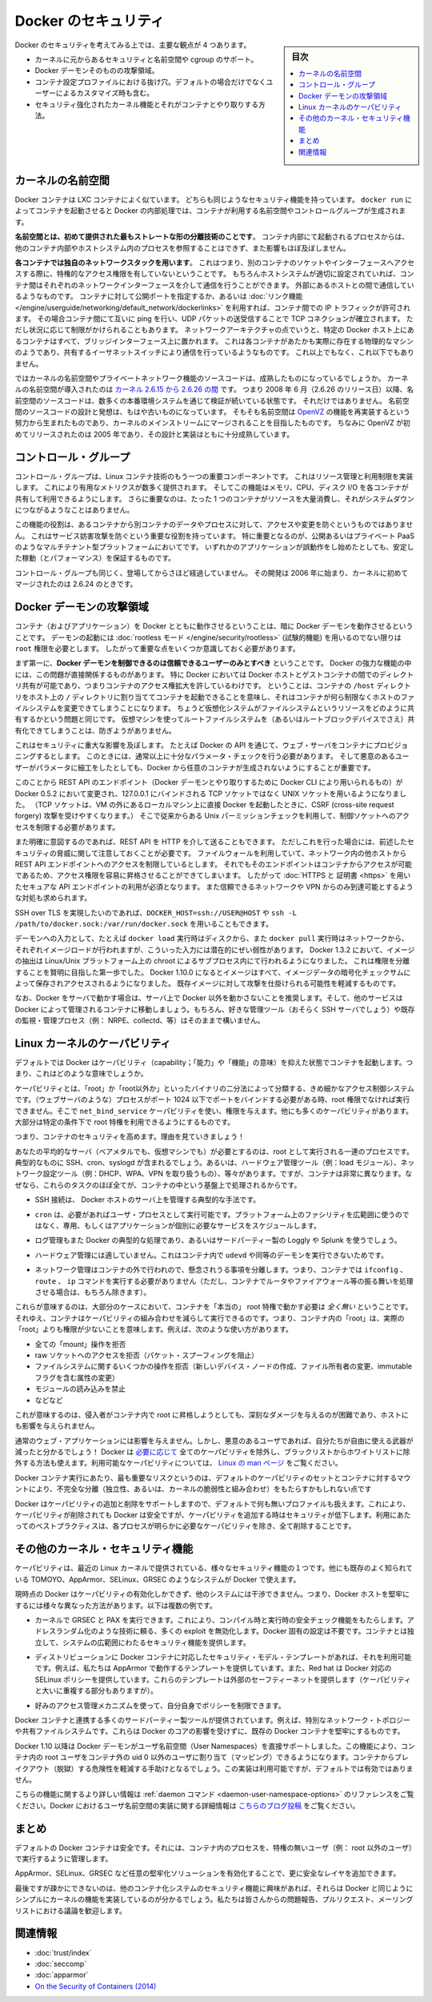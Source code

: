 .. -*- coding: utf-8 -*-
.. URL: https://docs.docker.com/engine/security/security/
.. SOURCE: https://github.com/docker/docker/blob/master/docs/security/security.md
   doc version: 1.12
      https://github.com/docker/docker/commits/master/docs/security/security.md
.. check date: 2016/06/14
.. Commits on May 12, 2016 73d96a6b17b1fb8af71dc68d78e50f88b89f4167
.. -------------------------------------------------------------------

.. Docker Security

.. _security-docker-security:

=======================================
Docker のセキュリティ
=======================================

.. sidebar:: 目次

   .. contents:: 
       :depth: 3
       :local:

.. There are four major areas to consider when reviewing Docker security:

Docker のセキュリティを考えてみる上では、主要な観点が 4 つあります。

.. - the intrinsic security of the kernel and its support for
     namespaces and cgroups;
   - the attack surface of the Docker daemon itself;
   - loopholes in the container configuration profile, either by default,
     or when customized by users.
   - the "hardening" security features of the kernel and how they
     interact with containers.

* カーネルに元からあるセキュリティと名前空間や cgroup のサポート。
* Docker デーモンそのものの攻撃領域。
* コンテナ設定プロファイルにおける抜け穴。デフォルトの場合だけでなくユーザーによるカスタマイズ時も含む。
* セキュリティ強化されたカーネル機能とそれがコンテナとやり取りする方法。

.. Kernel namespaces

.. _security-kernel-namespaces:

カーネルの名前空間
====================

.. Docker containers are very similar to LXC containers, and they have
   similar security features. When you start a container with
   `docker run`, behind the scenes Docker creates a set of namespaces and control
   groups for the container.

Docker コンテナは LXC コンテナによく似ています。
どちらも同じようなセキュリティ機能を持っています。
``docker run`` によってコンテナを起動させると Docker の内部処理では、コンテナが利用する名前空間やコントロールグループが生成されます。

.. **Namespaces provide the first and most straightforward form of
   isolation**: processes running within a container cannot see, and even
   less affect, processes running in another container, or in the host
   system.

**名前空間とは、初めて提供された最もストレートな形の分離技術のことです**。
コンテナ内部にて起動されるプロセスからは、他のコンテナ内部やホストシステム内のプロセスを参照することはできず、また影響もほぼ及ぼしません。

.. **Each container also gets its own network stack**, meaning that a
   container doesn't get privileged access to the sockets or interfaces
   of another container. Of course, if the host system is setup
   accordingly, containers can interact with each other through their
   respective network interfaces — just like they can interact with
   external hosts. When you specify public ports for your containers or use
   [*links*](../../network/links.md)
   then IP traffic is allowed between containers. They can ping each other,
   send/receive UDP packets, and establish TCP connections, but that can be
   restricted if necessary. From a network architecture point of view, all
   containers on a given Docker host are sitting on bridge interfaces. This
   means that they are just like physical machines connected through a
   common Ethernet switch; no more, no less.

**各コンテナでは独自のネットワークスタックを用います**。
これはつまり、別のコンテナのソケットやインターフェースへアクセスする際に、特権的なアクセス権限を有していないということです。
もちろんホストシステムが適切に設定されていれば、コンテナ間はそれぞれのネットワークインターフェースを介して通信を行うことができます。
外部にあるホストとの間で通信しているようなものです。
コンテナに対して公開ポートを指定するか、あるいは :doc:`リンク機能 </engine/userguide/networking/default_network/dockerlinks>` を利用すれば、コンテナ間での IP トラフィックが許可されます。
その場合コンテナ間にて互いに ping を行い、UDP パケットの送受信することで TCP コネクションが確立されます。
ただし状況に応じて制限がかけられることもあります。
ネットワークアーキテクチャの点でいうと、特定の Docker ホスト上にあるコンテナはすべて、ブリッジインターフェース上に置かれます。
これは各コンテナがあたかも実際に存在する物理的なマシンのようであり、共有するイーサネットスイッチにより通信を行っているようなものです。
これ以上でもなく、これ以下でもありません。

.. How mature is the code providing kernel namespaces and private
   networking? Kernel namespaces were introduced [between kernel version
   2.6.15 and
   2.6.26](http://man7.org/linux/man-pages/man7/namespaces.7.html).
   This means that since July 2008 (date of the 2.6.26 release
   ), namespace code has been exercised and scrutinized on a large
   number of production systems. And there is more: the design and
   inspiration for the namespaces code are even older. Namespaces are
   actually an effort to reimplement the features of [OpenVZ](
   http://en.wikipedia.org/wiki/OpenVZ) in such a way that they could be
   merged within the mainstream kernel. And OpenVZ was initially released
   in 2005, so both the design and the implementation are pretty mature.

ではカーネルの名前空間やプライベートネットワーク機能のソースコードは、成熟したものになっているでしょうか。
カーネルの名前空間が導入されたのは `カーネル 2.6.15 から 2.6.26 の間 <http://lxc.sourceforge.net/index.php/about/kernel-namespaces/>`_  です。
つまり 2008 年 6 月（2.6.26 のリリース日）以降、名前空間のソースコードは、数多くの本番環境システムを通じて検証が続いている状態です。
それだけではありません。
名前空間のソースコードの設計と発想は、もはや古いものになっています。
そもそも名前空間は `OpenVZ <http://ja.wikipedia.org/wiki/OpenVZ>`_ の機能を再実装するという努力から生まれたものであり、カーネルのメインストリームにマージされることを目指したものです。
ちなみに OpenVZ が初めてリリースされたのは 2005 年であり、その設計と実装はともに十分成熟しています。

.. Control groups

.. _security-control-groups:

コントロール・グループ
==============================

.. Control Groups are another key component of Linux Containers. They
   implement resource accounting and limiting. They provide many
   useful metrics, but they also help ensure that each container gets
   its fair share of memory, CPU, disk I/O; and, more importantly, that a
   single container cannot bring the system down by exhausting one of those
   resources.

コントロール・グループは、Linux コンテナ技術のもう一つの重要コンポーネントです。
これはリソース管理と利用制限を実装します。
これにより有用なメトリクスが数多く提供されます。
そしてこの機能はメモリ、CPU、ディスク I/O を各コンテナが共有して利用できるようにします。
さらに重要なのは、たった 1 つのコンテナがリソースを大量消費し、それがシステムダウンにつながるようなことはありません。

.. So while they do not play a role in preventing one container from
   accessing or affecting the data and processes of another container, they
   are essential to fend off some denial-of-service attacks. They are
   particularly important on multi-tenant platforms, like public and
   private PaaS, to guarantee a consistent uptime (and performance) even
   when some applications start to misbehave.

この機能の役割は、あるコンテナから別コンテナのデータやプロセスに対して、アクセスや変更を防ぐというものではありません。
これはサービス妨害攻撃を防ぐという重要な役割を持っています。
特に重要となるのが、公開あるいはプライベート PaaS のようなマルチテナント型プラットフォームにおいてです。
いずれかのアプリケーションが誤動作をし始めたとしても、安定した稼動（とパフォーマンス）を保証するものです。

.. Control Groups have been around for a while as well: the code was
   started in 2006, and initially merged in kernel 2.6.24.

コントロール・グループも同じく、登場してからさほど経過していません。
その開発は 2006 年に始まり、カーネルに初めてマージされたのは 2.6.24 のときです。

.. Docker daemon attack surface

.. _docker-daemon-attack-surface:

Docker デーモンの攻撃領域
==============================

.. Running containers (and applications) with Docker implies running the
   Docker daemon. This daemon requires `root` privileges unless you opt-in
   to [Rootless mode](rootless.md) (experimental), and you should therefore
   be aware of some important details.

コンテナ（およびアプリケーション）を Docker とともに動作させるということは、暗に Docker デーモンを動作させるということです。
デーモンの起動には :doc:`rootless モード </engine/security/rootless>` (試験的機能) を用いるのでない限りは ``root`` 権限を必要とします。
したがって重要な点をいくつか意識しておく必要があります。

.. First of all, **only trusted users should be allowed to control your
   Docker daemon**. This is a direct consequence of some powerful Docker
   features. Specifically, Docker allows you to share a directory between
   the Docker host and a guest container; and it allows you to do so
   without limiting the access rights of the container. This means that you
   can start a container where the `/host` directory is the `/` directory
   on your host; and the container can alter your host filesystem
   without any restriction. This is similar to how virtualization systems
   allow filesystem resource sharing. Nothing prevents you from sharing your
   root filesystem (or even your root block device) with a virtual machine.

まず第一に、**Docker デーモンを制御できるのは信頼できるユーザーのみとすべき** ということです。
Docker の強力な機能の中には、この問題が直接関係するものがあります。
特に Docker においては Docker ホストとゲストコンテナの間でのディレクトリ共有が可能であり、つまりコンテナのアクセス権拡大を許しているわけです。
ということは、コンテナの ``/host`` ディレクトリをホスト上の ``/`` ディレクトリに割り当ててコンテナを起動できることを意味し、それはコンテナが何ら制限なくホストのファイルシステムを変更できてしまうことになります。
ちょうど仮想化システムがファイルシステムというリソースをどのように共有するかという問題と同じです。
仮想マシンを使ってルートファイルシステムを（あるいはルートブロックデバイスでさえ）共有化できてしまうことは、防ぎようがありません。

.. This has a strong security implication: for example, if you instrument Docker
   from a web server to provision containers through an API, you should be
   even more careful than usual with parameter checking, to make sure that
   a malicious user cannot pass crafted parameters causing Docker to create
   arbitrary containers.

これはセキュリティに重大な影響を及ぼします。
たとえば Docker の API を通じて、ウェブ・サーバをコンテナにプロビジョニングするとします。
このときには、通常以上に十分なパラメータ・チェックを行う必要があります。
そして悪意のあるユーザーがパラメータに細工をしたとしても、Docker から任意のコンテナが生成されないようにすることが重要です。

.. For this reason, the REST API endpoint (used by the Docker CLI to
   communicate with the Docker daemon) changed in Docker 0.5.2, and now
   uses a UNIX socket instead of a TCP socket bound on 127.0.0.1 (the
   latter being prone to cross-site request forgery attacks if you happen to run
   Docker directly on your local machine, outside of a VM). You can then
   use traditional UNIX permission checks to limit access to the control
   socket.

このことから REST API のエンドポイント（Docker デーモンとやり取りするために Docker CLI により用いられるもの）が Docker 0.5.2 において変更され、127.0.0.1 にバインドされる TCP ソケットではなく UNIX ソケットを用いるようになりました。
（TCP ソケットは、VM の外にあるローカルマシン上に直接 Docker を起動したときに、CSRF (cross-site request forgery) 攻撃を受けやすくなります。）
そこで従来からある Unix パーミッションチェックを利用して、制御ソケットへのアクセスを制限する必要があります。

.. You can also expose the REST API over HTTP if you explicitly decide to do so.
   However, if you do that, be aware of the above mentioned security
   implications.
   Note that even if you have a firewall to limit accesses to the REST API 
   endpoint from other hosts in the network, the endpoint can be still accessible
   from containers, and it can easily result in the privilege escalation.
   Therefore it is *mandatory* to secure API endpoints with 
   [HTTPS and certificates](https.md).
   It is also recommended to ensure that it is reachable only from a trusted
   network or VPN.

また明確に意図するのであれば、REST API を HTTP を介して送ることもできます。
ただしこれを行った場合には、前述したセキュリティの脅威に関して注意しておくことが必要です。
ファイルウォールを利用していて、ネットワーク内の他ホストから REST API エンドポイントへのアクセスを制限しているとします。
それでもそのエンドポイントはコンテナからアクセスが可能であるため、アクセス権限を容易に昇格させることができてしまいます。
したがって :doc:`HTTPS と 証明書 <https>` を用いたセキュアな API エンドポイントの利用が必須となります。
また信頼できるネットワークや VPN からのみ到達可能とするような対処も求められます。

.. You can also use `DOCKER_HOST=ssh://USER@HOST` or `ssh -L /path/to/docker.sock:/var/run/docker.sock`
   instead if you prefer SSH over TLS.

SSH over TLS を実現したいのであれば、``DOCKER_HOST=ssh://USER@HOST`` や ``ssh -L /path/to/docker.sock:/var/run/docker.sock`` を用いることもできます。

.. The daemon is also potentially vulnerable to other inputs, such as image
   loading from either disk with `docker load`, or from the network with
   `docker pull`. As of Docker 1.3.2, images are now extracted in a chrooted
   subprocess on Linux/Unix platforms, being the first-step in a wider effort
   toward privilege separation. As of Docker 1.10.0, all images are stored and
   accessed by the cryptographic checksums of their contents, limiting the
   possibility of an attacker causing a collision with an existing image.

デーモンへの入力として、たとえば ``docker load`` 実行時はディスクから、また ``docker pull`` 実行時はネットワークから、それぞれイメージロードが行われますが、こういった入力には潜在的にぜい弱性があります。
Docker 1.3.2 において、イメージの抽出は Linux/Unix プラットフォーム上の chroot によるサブプロセス内にて行われるようになりました。
これは権限を分離することを賢明に目指した第一歩でした。
Docker 1.10.0 になるとイメージはすべて、イメージデータの暗号化チェックサムによって保存されアクセスされるようになりました。
既存イメージに対して攻撃を仕掛けられる可能性を軽減するものです。

.. Finally, if you run Docker on a server, it is recommended to run exclusively Docker in the server, and move all other services within containers controlled by Docker. Of course, it is fine to keep your favorite admin tools (probably at least an SSH server), as well as existing monitoring/supervision processes (e.g., NRPE, collectd, etc).

なお、Docker をサーバで動かす場合は、サーバ上で Docker 以外を動かさないことを推奨します。そして、他のサービスは Docker によって管理されるコンテナに移動しましょう。もちろん、好きな管理ツール（おそらく SSH サーバでしょう）や既存の監視・管理プロセス（例： NRPE、collectd、等）はそのままで構いません。

.. Linux kernel capabilities

.. _security-linux-kernel-capabilities:

Linux カーネルのケーパビリティ
==============================

.. By default, Docker starts containers with a restricted set of capabilities. What does that mean?

デフォルトでは Docker はケーパビリティ（capability；「能力」や「機能」の意味）を抑えた状態でコンテナを起動します。つまり、これはどのような意味でしょうか。

.. Capabilities turn the binary “root/non-root” dichotomy into a fine-grained access control system. Processes (like web servers) that just need to bind on a port below 1024 do not have to run as root: they can just be granted the net_bind_service capability instead. And there are many other capabilities, for almost all the specific areas where root privileges are usually needed.

ケーパビリティとは、「root」か「root以外か」といったバイナリの二分法によって分類する、きめ細かなアクセス制御システムです。（ウェブサーバのような）プロセスがポート 1024 以下でポートをバインドする必要がある時、root 権限でなければ実行できません。そこで ``net_bind_service`` ケーパビリティを使い、権限を与えます。他にも多くのケーパビリティがあります。大部分は特定の条件下で root 特権を利用できるようにするものです。

.. This means a lot for container security; let’s see why!

つまり、コンテナのセキュリティを高めます。理由を見ていきましょう！

.. Your average server (bare metal or virtual machine) needs to run a bunch of processes as root. Those typically include SSH, cron, syslogd; hardware management tools (e.g., load modules), network configuration tools (e.g., to handle DHCP, WPA, or VPNs), and much more. A container is very different, because almost all of those tasks are handled by the infrastructure around the container:

あなたの平均的なサーバ（ベアメタルでも、仮想マシンでも）が必要とするのは、root として実行される一連のプロセスです。典型的なものに SSH、cron、syslogd が含まれるでしょう。あるいは、ハードウェア管理ツール（例：load  モジュール）、ネットワーク設定ツール（例：DHCP、WPA、VPN を取り扱うもの）、等々があります。ですが、コンテナは非常に異なります。なぜなら、これらのタスクのほぼ全てが、コンテナの中という基盤上で処理されるからです。

..    SSH access will typically be managed by a single server running on the Docker host;

* SSH 接続は、 Docker ホストのサーバ上を管理する典型的な手法です。

..     cron, when necessary, should run as a user process, dedicated and tailored for the app that needs its scheduling service, rather than as a platform-wide facility;

* ``cron`` は、必要があればユーザ・プロセスとして実行可能です。プラットフォーム上のファシリティを広範囲に使うのではなく、専用、もしくはアプリケーションが個別に必要なサービスをスケジュールします。

..    log management will also typically be handed to Docker, or by third-party services like Loggly or Splunk;

* ログ管理もまた Docker の典型的な処理であり、あるいはサードパーティー製の Loggly や Splunk を使うでしょう。

..    hardware management is irrelevant, meaning that you never need to run udevd or equivalent daemons within containers;

* ハードウェア管理には適していません。これはコンテナ内で ``udevd`` や同等のデーモンを実行できないためです。

..    network management happens outside of the containers, enforcing separation of concerns as much as possible, meaning that a container should never need to perform ifconfig, route, or ip commands (except when a container is specifically engineered to behave like a router or firewall, of course).

* ネットワーク管理はコンテナの外で行われので、懸念されうる事項を分離します。つまり、コンテナでは ``ifconfig`` 、 ``route`` 、 ``ip`` コマンドを実行する必要がありません（ただし、コンテナでルータやファイアウォール等の振る舞いを処理させる場合は、もちろん除きます）。

.. This means that in most cases, containers will not need “real” root privileges at all. And therefore, containers can run with a reduced capability set; meaning that “root” within a container has much less privileges than the real “root”. For instance, it is possible to:

これらが意味するのは、大部分のケースにおいて、コンテナを「本当の」 root 特権で動かす必要は *全く無い* ということです。それゆえ、コンテナはケーパビリティの組み合わせを減らして実行できるのです。つまり、コンテナ内の「root」は、実際の「root」よりも権限が少ないことを意味します。例えば、次のような使い方があります。

..    deny all “mount” operations;
    deny access to raw sockets (to prevent packet spoofing);
    deny access to some filesystem operations, like creating new device nodes, changing the owner of files, or altering attributes (including the immutable flag);
    deny module loading;
    and many others.

* 全ての「mount」操作を拒否
* raw ソケットへのアクセスを拒否（パケット・スプーフィングを阻止）
* ファイルシステムに関するいくつかの操作を拒否（新しいデバイス・ノードの作成、ファイル所有者の変更、immutable フラグを含む属性の変更）
* モジュールの読み込みを禁止
* などなど

.. This means that even if an intruder manages to escalate to root within a container, it will be much harder to do serious damage, or to escalate to the host.

これが意味するのは、侵入者がコンテナ内で root に昇格しようとしても、深刻なダメージを与えるのが困難であり、ホストにも影響を与えられません。

.. This won’t affect regular web apps; but malicious users will find that the arsenal at their disposal has shrunk considerably! By default Docker drops all capabilities except those needed, a whitelist instead of a blacklist approach. You can see a full list of available capabilities in Linux manpages.

通常のウェブ・アプリケーションには影響を与えません。しかし、悪意のあるユーザであれば、自分たちが自由に使える武器が減ったと分かるでしょう！ Docker は `必要に応じて <https://github.com/docker/docker/blob/master/daemon/execdriver/native/template/default_template.go>`_ 全てのケーパビリティを除外し、ブラックリストからホワイトリストに除外する方法も使えます。利用可能なケーパビリティについては、 `Linux の man ページ <http://man7.org/linux/man-pages/man7/capabilities.7.html>`_ をご覧ください。

.. One primary risk with running Docker containers is that the default set of capabilities and mounts given to a container may provide incomplete isolation, either independently, or when used in combination with kernel vulnerabilities.

Docker コンテナ実行にあたり、最も重要なリスクというのは、デフォルトのケーパビリティのセットとコンテナに対するマウントにより、不完全な分離（独立性、あるいは、カーネルの脆弱性と組み合わせ）をもたらすかもしれない点です

.. Docker supports the addition and removal of capabilities, allowing use of a non-default profile. This may make Docker more secure through capability removal, or less secure through the addition of capabilities. The best practice for users would be to remove all capabilities except those explicitly required for their processes.

Docker はケーパビリティの追加と削除をサポートしますので、デフォルトで何も無いプロファイルも扱えます。これにより、ケーパビリティが削除されても Docker は安全ですが、ケーパビリティを追加する時はセキュリティが低下します。利用にあたってのベストプラクティスは、各プロセスが明らかに必要なケーパビリティを除き、全て削除することです。

.. Other kernel security features

.. _security-other_kernel_security_features:

その他のカーネル・セキュリティ機能
========================================

.. Capabilities are just one of the many security features provided by modern Linux kernels. It is also possible to leverage existing, well-known systems like TOMOYO, AppArmor, SELinux, GRSEC, etc. with Docker.

ケーパビリティは、最近の Linux カーネルで提供されている、様々なセキュリティ機能の１つです。他にも既存のよく知られている TOMOYO、AppArmor、SELinux、GRSEC のようなシステムが Docker で使えます。

.. While Docker currently only enables capabilities, it doesn’t interfere with the other systems. This means that there are many different ways to harden a Docker host. Here are a few examples.

現時点の Docker はケーパビリティの有効化しかできず、他のシステムには干渉できません。つまり、Docker ホストを堅牢にするには様々な異なった方法があります。以下は複数の例です。

..     You can run a kernel with GRSEC and PAX. This will add many safety checks, both at compile-time and run-time; it will also defeat many exploits, thanks to techniques like address randomization. It doesn’t require Docker-specific configuration, since those security features apply system-wide, independent of containers.

* カーネルで GRSEC と PAX を実行できます。これにより、コンパイル時と実行時の安全チェック機能をもたらします。アドレスランダム化のような技術に頼る、多くの exploit を無効化します。Docker 固有の設定は不要です。コンテナとは独立して、システムの広範囲にわたるセキュリティ機能を提供します。

..    If your distribution comes with security model templates for Docker containers, you can use them out of the box. For instance, we ship a template that works with AppArmor and Red Hat comes with SELinux policies for Docker. These templates provide an extra safety net (even though it overlaps greatly with capabilities).

* ディストリビューションに Docker コンテナに対応したセキュリティ・モデル・テンプレートがあれば、それを利用可能です。例えば、私たちは AppArmor で動作するテンプレートを提供しています。また、Red hat は Docker 対応の SELinux ポリシーを提供しています。これらのテンプレートは外部のセーフティーネットを提供します（ケーパビリティと大いに重複する部分もありますが）。

..    You can define your own policies using your favorite access control mechanism.

* 好みのアクセス管理メカニズムを使って、自分自身でポリシーを制限できます。

.. Just like there are many third-party tools to augment Docker containers with e.g., special network topologies or shared filesystems, you can expect to see tools to harden existing Docker containers without affecting Docker’s core.

Docker コンテナと連携する多くのサードパーティー製ツールが提供されています。例えば、特別なネットワーク・トポロジーや共有ファイルシステムです。これらは Docker のコアの影響を受けずに、既存の Docker コンテナを堅牢にするものです。

.. （1.11で削除）
.. Recent improvements in Linux namespaces will soon allow to run full-featured containers without root privileges, thanks to the new user namespace. This is covered in detail here. Moreover, this will solve the problem caused by sharing filesystems between host and guest, since the user namespace allows users within containers (including the root user) to be mapped to other users in the host system.

.. 直近の Linux 名前空間に対する改良によって、新しいユーザ名前空間の力を使い、まもなく root 特権無しに全てのコンテナ機能が使えるようになるでしょう。詳細は `こちら <http://s3hh.wordpress.com/2013/07/19/creating-and-using-containers-without-privilege/>`_ で扱っています。更に、これはホストとゲストに関する共用ファイルシステムによって引き起こされる問題も解決できるかもしれません。これはユーザ名前空間がコンテナ内のユーザをホスト上のユーザ（rootも含まれます）に割り当て（マッピング）できるようにするためです。

.. （1.11で削除）
.. Today, Docker does not directly support user namespaces, but they may still be utilized by Docker containers on supported kernels, by directly using the clone syscall, or utilizing the ‘unshare’ utility. Using this, some users may find it possible to drop more capabilities from their process as user namespaces provide an artificial capabilities set. Likewise, however, this artificial capabilities set may require use of ‘capsh’ to restrict the user-namespace capabilities set when using ‘unshare’.

.. 今日、Docker はユーザ名前空間を直接サポートしていません。しかし、Docker コンテナの実行をサポートしているカーネルでは利用可能なものです。直接使うには syscall をクローンするか、 'unshare' ユーティリティを使います。これらを使い、ユーザ名前空間が提供するアーティフィカル・ケーパビリティ・セット（artificial capabilities set）から、特定のユーザに対するケーパビリティを無効化できることが分かるでしょう。しかしながら、このアーティフィカル・ケーパビリティ・セットを `unshare` で使う時は、ユーザ名前空間で制限するために 'capsh' が必要になるかもしれません。

.. （1.11で削除）
.. Eventually, it is expected that Docker will have direct, native support for user-namespaces, simplifying the process of hardening containers.

.. 最終的には、Docker が直接ユーザ名前空間をサポートし、コンテナ上のプロセス堅牢化を簡単に行えるようになるでしょう。

.. （1.11 で追加）
.. As of Docker 1.10 User Namespaces are supported directly by the docker daemon. This feature allows for the root user in a container to be mapped to a non uid-0 user outside the container, which can help to mitigate the risks of container breakout. This facility is available but not enabled by default.

Docker 1.10 以降は Docker デーモンがユーザ名前空間（User Namespaces）を直接サポートしました。この機能により、コンテナ内の root ユーザをコンテナ外の uid 0 以外のユーザに割り当て（マッピング）できるようになります。コンテナからブレイクアウト（脱獄）する危険性を軽減する手助けとなるでしょう。この実装は利用可能ですが、デフォルトでは有効ではありません。

.. （1.11 で追加）
.. Refer to the daemon command in the command line reference for more information on this feature. Additional information on the implementation of User Namespaces in Docker can be found in this blog post.

こちらの機能に関するより詳しい情報は :ref:`daemon コマンド <daemon-user-namespace-options>` のリファレンスをご覧ください。Docker におけるユーザ名前空間の実装に関する詳細情報は `こちらのブログ投稿 <https://integratedcode.us/2015/10/13/user-namespaces-have-arrived-in-docker/>`_  をご覧ください。

.. Conclusions

.. _security-conclusions:

まとめ
==========

.. Docker containers are, by default, quite secure; especially if you take care of running your processes inside the containers as non-privileged users (i.e., non-root).

デフォルトの Docker コンテナは安全です。それには、コンテナ内のプロセスを、特権の無いユーザ（例： root 以外のユーザ）で実行するように管理します。

.. You can add an extra layer of safety by enabling AppArmor, SELinux, GRSEC, or your favorite hardening solution.

AppArmor、SELinux、GRSEC など任意の堅牢化ソリューションを有効化することで、更に安全なレイヤを追加できます。

.. Last but not least, if you see interesting security features in other containerization systems, these are simply kernels features that may be implemented in Docker as well. We welcome users to submit issues, pull requests, and communicate via the mailing list.

最後ですが疎かにできないのは、他のコンテナ化システムのセキュリティ機能に興味があれば、それらは Docker と同じようにシンプルにカーネルの機能を実装しているのが分かるでしょう。私たちは皆さんからの問題報告、プルリクエスト、メーリングリストにおける議論を歓迎します。

関連情報
==========

* :doc:`trust/index`
* :doc:`seccomp`
* :doc:`apparmor`
* `On the Security of Containers (2014) <https://medium.com/@ewindisch/on-the-security-of-containers-2c60ffe25a9e>`_ 

.. References:
.. リファレンス
.. ====================

..    Docker Containers: How Secure Are They? (2013).
    On the Security of Containers (2014).
.. * `Docker Containers: How Secure Are They? (2013). <http://blog.docker.com/2013/08/containers-docker-how-secure-are-they/>`_ 
.. * `On the Security of Containers (2014) <https://medium.com/@ewindisch/on-the-security-of-containers-2c60ffe25a9e>`_ 

.. seealso:: 

   Docker security
      https://docs.docker.com/engine/security/security/

